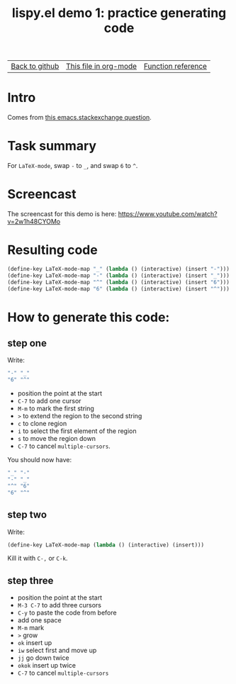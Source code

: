 #+TITLE:     lispy.el demo 1: practice generating code
#+LANGUAGE:  en
#+OPTIONS:   H:3 num:nil toc:nil
#+HTML_HEAD: <link rel="stylesheet" type="text/css" href="demo-style.css"/>

| [[https://github.com/abo-abo/lispy][Back to github]] | [[https://raw.githubusercontent.com/abo-abo/lispy/gh-pages/demo-1.org][This file in org-mode]] | [[http://abo-abo.github.io/lispy/][Function reference]] |

* Intro
Comes from [[http://emacs.stackexchange.com/questions/3881/changing-the-role-of-the-underline-and-the-minus-sign-just-in-latex-mode][this emacs.stackexchange question]].
* Task summary
For =LaTeX-mode=, swap ~-~ to ~_~, and swap ~6~ to ~^~.
* Screencast
The screencast for this demo is here: https://www.youtube.com/watch?v=2w1h48CYOMo
* Resulting code
#+begin_src emacs-lisp
(define-key LaTeX-mode-map "_" (lambda () (interactive) (insert "-")))
(define-key LaTeX-mode-map "-" (lambda () (interactive) (insert "_")))
(define-key LaTeX-mode-map "^" (lambda () (interactive) (insert "6")))
(define-key LaTeX-mode-map "6" (lambda () (interactive) (insert "^")))
#+end_src
* How to generate this code:
** step one
Write:
#+begin_src emacs-lisp
"-" "_"
"6" "^"
#+end_src
- position the point at the start
- ~C-7~ to add one cursor
- ~M-m~ to mark the first string
- ~>~ to extend the region to the second string
- ~c~ to clone region
- ~i~ to select the first element of the region
- ~s~ to move the region down
- ~C-7~ to cancel =multiple-cursors=.
You should now have:
#+begin_src emacs-lisp
"_" "-"
"-" "_"
"^" "6"
"6" "^"
#+end_src
** step two
Write:
#+begin_src emacs-lisp
(define-key LaTeX-mode-map (lambda () (interactive) (insert)))
#+end_src
Kill it with ~C-,~ or ~C-k~.
** step three
- position the point at the start
- ~M-3 C-7~ to add three cursors
- ~C-y~ to paste the code from before
- add one space
- ~M-m~ mark
- ~>~ grow
- ~ok~ insert up
- ~iw~ select first and move up
- ~jj~ go down twice
- ~okok~ insert up twice
- ~C-7~ to cancel =multiple-cursors=

#+BEGIN_HTML
<br><br><br><br><br><br><br><br><br><br><br><br><br><br><br><br><br>
<br><br><br><br><br><br><br><br><br><br><br><br><br><br><br><br><br>
<br><br><br><br><br><br><br><br><br><br><br><br><br><br><br><br><br>
#+END_HTML
